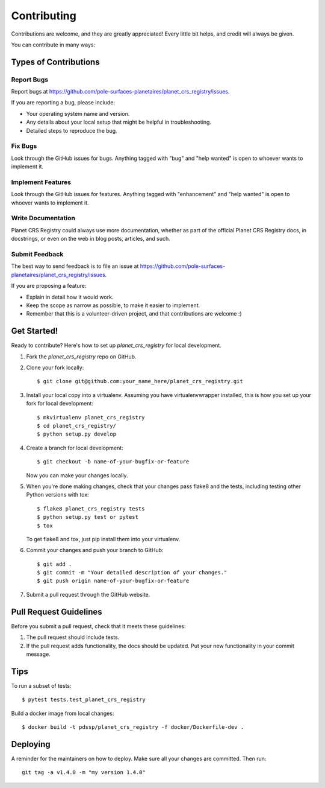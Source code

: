 .. highlight:: shell

============
Contributing
============

Contributions are welcome, and they are greatly appreciated! Every little bit
helps, and credit will always be given.

You can contribute in many ways:

Types of Contributions
----------------------

Report Bugs
~~~~~~~~~~~

Report bugs at https://github.com/pole-surfaces-planetaires/planet_crs_registry/issues.

If you are reporting a bug, please include:

* Your operating system name and version.
* Any details about your local setup that might be helpful in troubleshooting.
* Detailed steps to reproduce the bug.

Fix Bugs
~~~~~~~~

Look through the GitHub issues for bugs. Anything tagged with "bug" and "help
wanted" is open to whoever wants to implement it.

Implement Features
~~~~~~~~~~~~~~~~~~

Look through the GitHub issues for features. Anything tagged with "enhancement"
and "help wanted" is open to whoever wants to implement it.

Write Documentation
~~~~~~~~~~~~~~~~~~~

Planet CRS Registry could always use more documentation, whether as part of the
official Planet CRS Registry docs, in docstrings, or even on the web in blog posts,
articles, and such.

Submit Feedback
~~~~~~~~~~~~~~~

The best way to send feedback is to file an issue at https://github.com/pole-surfaces-planetaires/planet_crs_registry/issues.

If you are proposing a feature:

* Explain in detail how it would work.
* Keep the scope as narrow as possible, to make it easier to implement.
* Remember that this is a volunteer-driven project, and that contributions
  are welcome :)

Get Started!
------------

Ready to contribute? Here's how to set up `planet_crs_registry` for local development.

1. Fork the `planet_crs_registry` repo on GitHub.
2. Clone your fork locally::

    $ git clone git@github.com:your_name_here/planet_crs_registry.git

3. Install your local copy into a virtualenv. Assuming you have virtualenvwrapper installed, this is how you set up your fork for local development::

    $ mkvirtualenv planet_crs_registry
    $ cd planet_crs_registry/
    $ python setup.py develop

4. Create a branch for local development::

    $ git checkout -b name-of-your-bugfix-or-feature

   Now you can make your changes locally.

5. When you're done making changes, check that your changes pass flake8 and the
   tests, including testing other Python versions with tox::

    $ flake8 planet_crs_registry tests
    $ python setup.py test or pytest
    $ tox

   To get flake8 and tox, just pip install them into your virtualenv.

6. Commit your changes and push your branch to GitHub::

    $ git add .
    $ git commit -m "Your detailed description of your changes."
    $ git push origin name-of-your-bugfix-or-feature

7. Submit a pull request through the GitHub website.

Pull Request Guidelines
-----------------------

Before you submit a pull request, check that it meets these guidelines:

1. The pull request should include tests.
2. If the pull request adds functionality, the docs should be updated. Put
   your new functionality in your commit message.


Tips
----

To run a subset of tests::

$ pytest tests.test_planet_crs_registry

Build a docker image from local changes::

$ docker build -t pdssp/planet_crs_registry -f docker/Dockerfile-dev .

Deploying
---------

A reminder for the maintainers on how to deploy.
Make sure all your changes are committed.
Then run::

    git tag -a v1.4.0 -m "my version 1.4.0"
